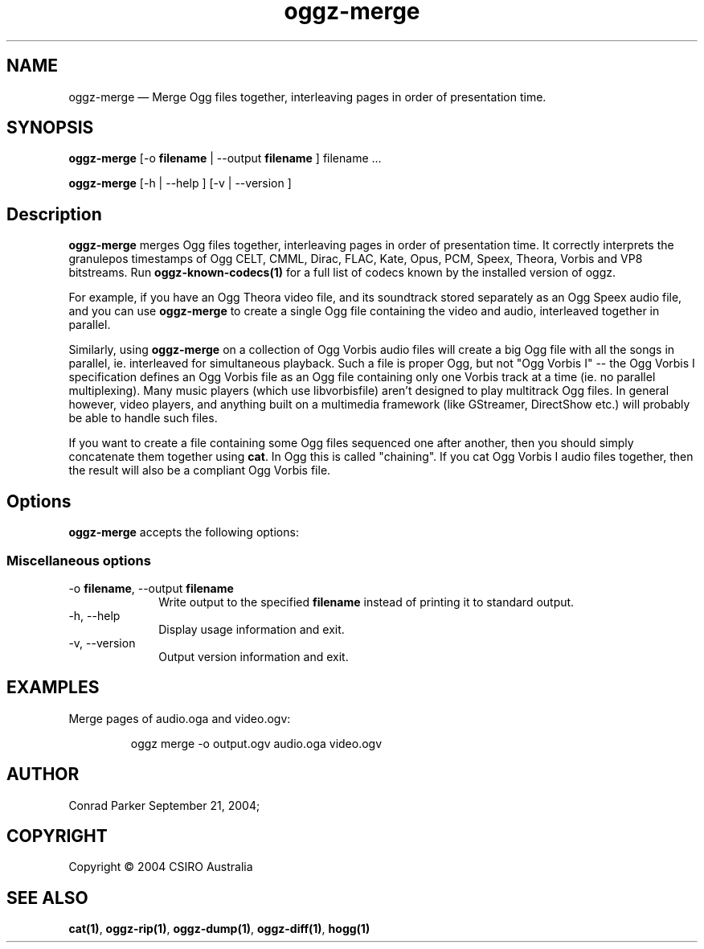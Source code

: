 .TH "oggz-merge" "1" 
.SH "NAME" 
oggz-merge \(em Merge Ogg files together, interleaving pages in order of 
presentation time. 
 
.SH "SYNOPSIS" 
.PP 
\fBoggz-merge\fR [\-o \fBfilename\fR  | \-\-output \fBfilename\fR ] filename \&...  
.PP 
\fBoggz-merge\fR [\-h  | \-\-help ]  [\-v  | \-\-version ]  
.SH "Description" 
.PP 
\fBoggz-merge\fR merges Ogg files together, interleaving 
pages in order of presentation time.
It correctly interprets the granulepos timestamps of
Ogg CELT, CMML, Dirac, FLAC, Kate, Opus, PCM, Speex, Theora, Vorbis and VP8
bitstreams.
Run \fBoggz-known-codecs\fP\fB(1)\fP for a full list
of codecs known by the installed version of oggz.
 
.PP 
For example, if you have an Ogg Theora video file, and its soundtrack 
stored separately as an Ogg Speex audio file, and you can use 
\fBoggz-merge\fR to create a single Ogg file containing 
the video and audio, interleaved together in parallel. 
 
.PP 
Similarly, using \fBoggz-merge\fR on a collection of Ogg 
Vorbis audio files will create a big Ogg file with all the songs in 
parallel, ie. interleaved for simultaneous playback. Such a file is 
proper Ogg, but not "Ogg Vorbis I" \-\- the Ogg Vorbis I specification 
defines an Ogg Vorbis file as an Ogg file containing only one Vorbis 
track at a time (ie. no parallel multiplexing). Many music players 
(which use libvorbisfile) aren't designed to play multitrack Ogg files. 
In general however, video players, and anything built on a multimedia 
framework (like GStreamer, DirectShow etc.) will probably be able to 
handle such files. 
 
.PP 
If you want to create a file containing some Ogg files sequenced one 
after another, then you should simply concatenate them together using 
\fBcat\fR. In Ogg this is called "chaining". If you cat 
Ogg Vorbis I audio files together, then the result will also be a 
compliant Ogg Vorbis file. 
 
.SH "Options" 
.PP 
\fBoggz-merge\fR accepts the following options: 
 
.SS "Miscellaneous options" 
.IP "\-o \fBfilename\fR, \-\-output \fBfilename\fR" 10 
Write output to the specified 
\fBfilename\fR instead of printing it to 
standard output. 
 
.IP "\-h, \-\-help" 10 
Display usage information and exit. 
.IP "\-v, \-\-version" 10 
Output version information and exit. 

.SH EXAMPLES
.PP
Merge pages of audio.oga and video.ogv:
.PP
.RS
\f(CWoggz merge \-o output.ogv audio.oga video.ogv\fP
.RE

.SH "AUTHOR" 
.PP 
Conrad Parker        September 21, 2004;      
.SH "COPYRIGHT" 
.PP 
Copyright \(co 2004 CSIRO Australia 
 
.SH "SEE ALSO" 
.PP 
\fBcat\fP\fB(1)\fP, 
\fBoggz-rip\fP\fB(1)\fP, 
\fBoggz-dump\fP\fB(1)\fP, 
\fBoggz-diff\fP\fB(1)\fP, 
\fBhogg\fP\fB(1)\fP      
.\" created by instant / docbook-to-man, Mon 23 Feb 2009, 12:35 
